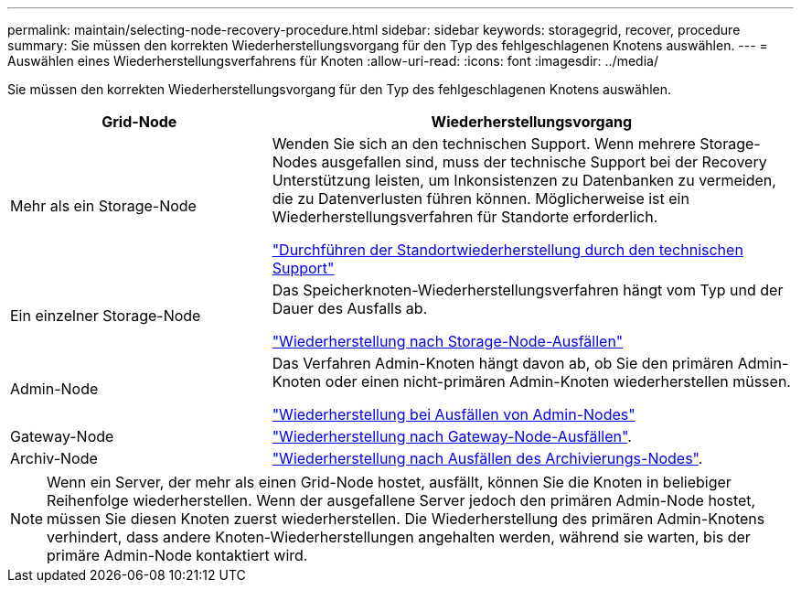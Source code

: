 ---
permalink: maintain/selecting-node-recovery-procedure.html 
sidebar: sidebar 
keywords: storagegrid, recover, procedure 
summary: Sie müssen den korrekten Wiederherstellungsvorgang für den Typ des fehlgeschlagenen Knotens auswählen. 
---
= Auswählen eines Wiederherstellungsverfahrens für Knoten
:allow-uri-read: 
:icons: font
:imagesdir: ../media/


[role="lead"]
Sie müssen den korrekten Wiederherstellungsvorgang für den Typ des fehlgeschlagenen Knotens auswählen.

[cols="1a,2a"]
|===
| Grid-Node | Wiederherstellungsvorgang 


 a| 
Mehr als ein Storage-Node
 a| 
Wenden Sie sich an den technischen Support. Wenn mehrere Storage-Nodes ausgefallen sind, muss der technische Support bei der Recovery Unterstützung leisten, um Inkonsistenzen zu Datenbanken zu vermeiden, die zu Datenverlusten führen können. Möglicherweise ist ein Wiederherstellungsverfahren für Standorte erforderlich.

link:how-site-recovery-is-performed-by-technical-support.html["Durchführen der Standortwiederherstellung durch den technischen Support"]



 a| 
Ein einzelner Storage-Node
 a| 
Das Speicherknoten-Wiederherstellungsverfahren hängt vom Typ und der Dauer des Ausfalls ab.

link:recovering-from-storage-node-failures.html["Wiederherstellung nach Storage-Node-Ausfällen"]



 a| 
Admin-Node
 a| 
Das Verfahren Admin-Knoten hängt davon ab, ob Sie den primären Admin-Knoten oder einen nicht-primären Admin-Knoten wiederherstellen müssen.

link:recovering-from-admin-node-failures.html["Wiederherstellung bei Ausfällen von Admin-Nodes"]



 a| 
Gateway-Node
 a| 
link:recovering-from-gateway-node-failures.html["Wiederherstellung nach Gateway-Node-Ausfällen"].



 a| 
Archiv-Node
 a| 
link:recovering-from-archive-node-failures.html["Wiederherstellung nach Ausfällen des Archivierungs-Nodes"].

|===

NOTE: Wenn ein Server, der mehr als einen Grid-Node hostet, ausfällt, können Sie die Knoten in beliebiger Reihenfolge wiederherstellen. Wenn der ausgefallene Server jedoch den primären Admin-Node hostet, müssen Sie diesen Knoten zuerst wiederherstellen. Die Wiederherstellung des primären Admin-Knotens verhindert, dass andere Knoten-Wiederherstellungen angehalten werden, während sie warten, bis der primäre Admin-Node kontaktiert wird.
